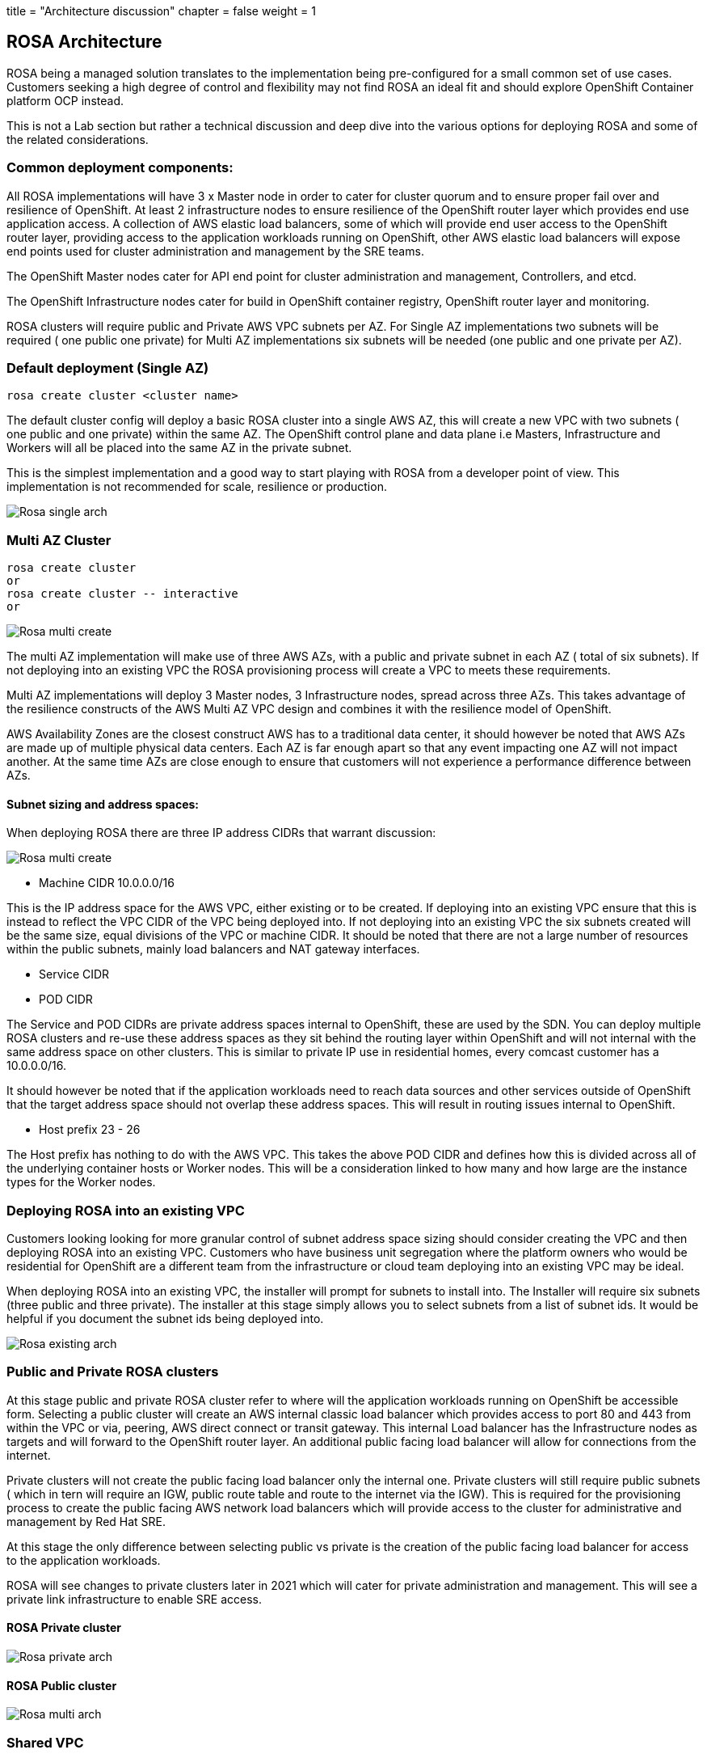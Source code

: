 +++
title = "Architecture discussion"
chapter = false
weight = 1
+++



:imagesdir: /images



## ROSA Architecture

ROSA being a managed solution translates to the implementation being pre-configured for a small common set of use cases. Customers seeking a high degree of control and flexibility may not find ROSA an ideal fit and should explore OpenShift Container platform OCP instead.

This is not a Lab section but rather a technical discussion and deep dive into the various options for deploying ROSA and some of the related considerations.


### Common deployment components:

All ROSA implementations will have 3 x Master node in order to cater for cluster quorum and to ensure proper fail over and resilience of OpenShift. At least 2 infrastructure nodes to ensure resilience of the OpenShift router layer which provides end use application access. A collection of AWS elastic load balancers, some of which will provide end user access to the OpenShift router layer, providing access to the application workloads running on OpenShift, other AWS elastic load balancers will expose end points used for cluster administration and management by the SRE teams. 

The OpenShift Master nodes cater for API end point for cluster administration and management, Controllers, and etcd.

The OpenShift Infrastructure nodes cater for build in OpenShift container registry, OpenShift router layer and monitoring.

ROSA clusters will require public and Private AWS VPC subnets per AZ. For Single AZ implementations two subnets will be required ( one public one private) for Multi AZ implementations six subnets will be needed (one public and one private per AZ).


### Default deployment (Single AZ)

----
rosa create cluster <cluster name>
----

The default cluster config will deploy a basic ROSA cluster into a single AWS AZ, this will create a new VPC with two subnets ( one public and one private) within the same AZ. The OpenShift control plane and data plane i.e Masters, Infrastructure and Workers will all be placed into the same AZ in the private subnet.

This is the simplest implementation and a good way to start playing with ROSA from a developer point of view. This implementation is not recommended for scale, resilience or production.

image::rosa-arch-single.png[Rosa single arch] 

### Multi AZ Cluster

----
rosa create cluster 
or 
rosa create cluster -- interactive
or 

----

image::rosa-arch-multi-create.png[Rosa multi create]

The multi AZ implementation will make use of three AWS AZs, with a public and private subnet in each AZ ( total of six subnets).
If not deploying into an existing VPC the ROSA provisioning process will create a VPC to meets these requirements.

Multi AZ implementations will deploy 3 Master nodes, 3 Infrastructure nodes, spread across three AZs. This takes advantage of the resilience constructs of the AWS Multi AZ VPC design and combines it with the resilience model of OpenShift. 

AWS Availability Zones are the closest construct AWS has to a traditional data center, it should however be noted that AWS AZs are made up of multiple physical data centers. Each AZ is far enough apart so that any event impacting one AZ will not impact another. At the same time AZs are close enough to ensure that customers will not experience a performance difference between AZs.



#### Subnet sizing and address spaces:

When deploying ROSA there are three IP address CIDRs that warrant discussion:

image::rosa-arch-cidr.png[Rosa multi create]

* Machine CIDR 10.0.0.0/16

This is the IP address space for the AWS VPC, either existing or to be created. If deploying into an existing VPC ensure that this is instead to reflect the VPC CIDR of the VPC being deployed into. If not deploying into an existing VPC the six subnets created will be the same size, equal divisions of the VPC or machine CIDR. It should be noted that there are not a large number of resources within the public subnets, mainly load balancers and NAT gateway interfaces.

* Service CIDR
* POD CIDR

The Service and POD CIDRs are private address spaces internal to OpenShift, these are used by the SDN. You can deploy multiple ROSA clusters and re-use these address spaces as they sit behind the routing layer within OpenShift and will not internal with the same address space on other clusters. This is similar to private IP use in residential homes, every comcast customer has a 10.0.0.0/16.

It should however be noted that if the application workloads need to reach data sources and other services outside of OpenShift that the target address space should not overlap these address spaces. This will result in routing issues internal to OpenShift.

* Host prefix 23 - 26

The Host prefix has nothing to do with the AWS VPC. This takes the above POD CIDR and defines how this is divided across all of the underlying container hosts or Worker nodes. This will be a consideration linked to how many and how large are the instance types for the Worker nodes. 


### Deploying ROSA into an existing VPC

Customers looking looking for more granular control of subnet address space sizing should consider creating the VPC and then deploying ROSA into an existing VPC. Customers who have business unit segregation where the platform owners who would be residential for OpenShift are a different team from the infrastructure or cloud team deploying into an existing VPC may be ideal. 

When deploying ROSA into an existing VPC, the installer will prompt for subnets to install into. The Installer will require six subnets (three public and three private). The installer at this stage simply allows you to select subnets from a list of subnet ids. It would be helpful if you document the subnet ids being deployed into.


image::rosa-arch-existing.png[Rosa existing arch]


### Public and Private ROSA clusters

At this stage public and private ROSA cluster refer to where will the application workloads running on OpenShift be accessible form.
Selecting a public cluster will create an AWS internal classic load balancer which provides access to port 80 and 443 from within the VPC or via, peering, AWS direct connect or transit gateway. This internal Load balancer has the Infrastructure nodes as targets and will forward to the OpenShift router layer. An additional public facing load balancer will allow for connections from the internet.

Private clusters will not create the public facing load balancer only the internal one. Private clusters will still require public subnets ( which in tern will require an IGW, public route table and route to the internet via the IGW). This is required for the provisioning process to create the public facing AWS network load balancers which will provide access to the cluster for administrative and management by Red Hat SRE.

At this stage the only difference between selecting public vs private is the creation of the public facing load balancer for access to the application workloads.

ROSA will see changes to private clusters later in 2021 which will cater for private administration and management. This will see a private link infrastructure to enable SRE access.

#### ROSA Private cluster 

image::rosa-arch-private.png[Rosa private arch]

#### ROSA Public cluster

image::rosa-arch-multi.png[Rosa multi arch]

### Shared VPC

https://docs.aws.amazon.com/vpc/latest/userguide/vpc-sharing.html
At this stage ROSA does not support deployment into a shared VPC. 

### Multi Region

The ROSA provisioning process like most AWS products and services does not provide a multi region deployment. Customer seeking multi region availability will need to deploy separate clusters in each region. CICD pipelines and automation will need to be updated to deploy to the respective clusters. DNS name resolution will be used to resolve application URLs to the respective clusters and control failover. It is recommended that Amazon Route 53 form part of this design.
